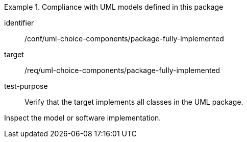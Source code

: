 [abstract_test]
.Compliance with UML models defined in this package
====
[%metadata]
identifier:: /conf/uml-choice-components/package-fully-implemented

target:: /req/uml-choice-components/package-fully-implemented

test-purpose:: Verify that the target implements all classes in the UML package.

[.component,class=test method]
=====
Inspect the model or software implementation.
=====
====
